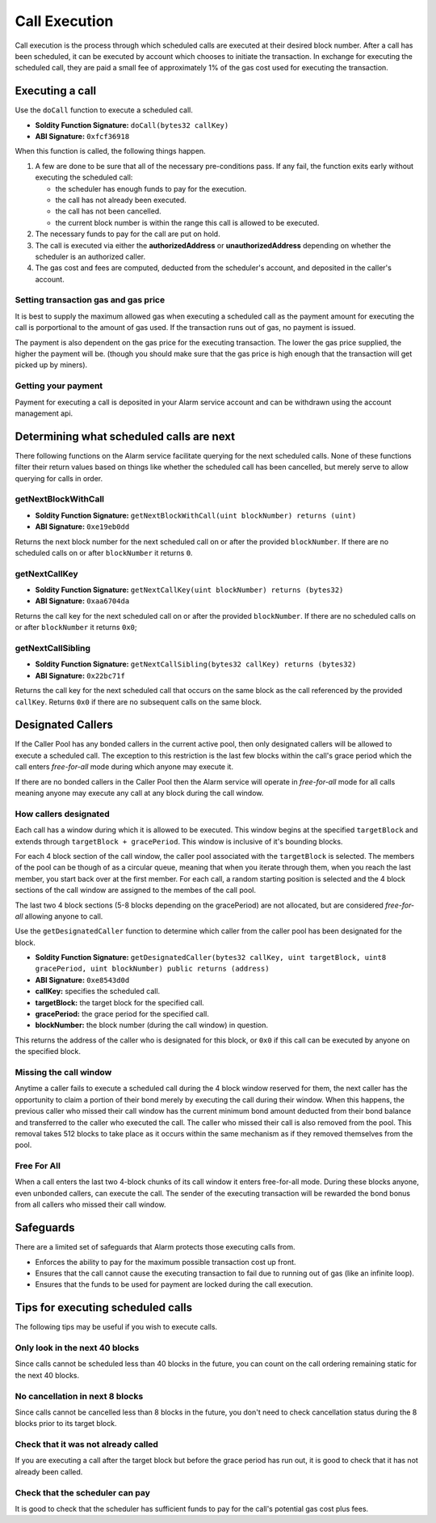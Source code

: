 Call Execution
==============

Call execution is the process through which scheduled calls are executed at
their desired block number.  After a call has been scheduled, it can be executed
by account which chooses to initiate the transaction.  In exchange for
executing the scheduled call, they are paid a small fee of approximately 1% of
the gas cost used for executing the transaction.


Executing a call
----------------

Use the ``doCall`` function to execute a scheduled call.

* **Soldity Function Signature:** ``doCall(bytes32 callKey)``
* **ABI Signature:** ``0xfcf36918``

When this function is called, the following things happen.

1. A few are done to be sure that all of the necessary pre-conditions pass.  If
   any fail, the function exits early without executing the scheduled call:

   * the scheduler has enough funds to pay for the execution.
   * the call has not already been executed.
   * the call has not been cancelled.
   * the current block number is within the range this call is allowed to be
     executed.
2. The necessary funds to pay for the call are put on hold.
3. The call is executed via either the **authorizedAddress** or
   **unauthorizedAddress** depending on whether the scheduler is an authorized
   caller.
4. The gas cost and fees are computed, deducted from the scheduler's account,
   and deposited in the caller's account.


Setting transaction gas and gas price
^^^^^^^^^^^^^^^^^^^^^^^^^^^^^^^^^^^^^

It is best to supply the maximum allowed gas when executing a scheduled call as
the payment amount for executing the call is porportional to the amount of gas
used.  If the transaction runs out of gas, no payment is issued.

The payment is also dependent on the gas price for the executing transaction.
The lower the gas price supplied, the higher the payment will be.  (though you
should make sure that the gas price is high enough that the transaction will
get picked up by miners).


Getting your payment
^^^^^^^^^^^^^^^^^^^^

Payment for executing a call is deposited in your Alarm service account and can
be withdrawn using the account management api.


Determining what scheduled calls are next
-----------------------------------------

There following functions on the Alarm service facilitate querying for the next
scheduled calls.  None of these functions filter their return values based on
things like whether the scheduled call has been cancelled, but merely serve to
allow querying for calls in order.


getNextBlockWithCall
^^^^^^^^^^^^^^^^^^^^

* **Soldity Function Signature:** ``getNextBlockWithCall(uint blockNumber) returns (uint)``
* **ABI Signature:** ``0xe19eb0dd``

Returns the next block number for the next scheduled call on or after the
provided ``blockNumber``.  If there are no scheduled calls on or after
``blockNumber`` it returns ``0``.

getNextCallKey
^^^^^^^^^^^^^^

* **Soldity Function Signature:** ``getNextCallKey(uint blockNumber) returns (bytes32)``
* **ABI Signature:** ``0xaa6704da``

Returns the call key for the next scheduled call on or after the provided
``blockNumber``.  If there are no scheduled calls on or after ``blockNumber``
it returns ``0x0``;

getNextCallSibling
^^^^^^^^^^^^^^^^^^

* **Soldity Function Signature:** ``getNextCallSibling(bytes32 callKey) returns (bytes32)``
* **ABI Signature:** ``0x22bc71f``

Returns the call key for the next scheduled call that occurs on the same block
as the call referenced by the provided ``callKey``.  Returns ``0x0`` if there
are no subsequent calls on the same block.


Designated Callers
------------------

If the Caller Pool has any bonded callers in the current active pool, then only
designated callers will be allowed to execute a scheduled call.  The exception
to this restriction is the last few blocks within the call's grace period which
the call enters *free-for-all* mode during which anyone may execute it.

If there are no bonded callers in the Caller Pool then the Alarm service will
operate in *free-for-all* mode for all calls meaning anyone may execute any
call at any block during the call window.

How callers designated
^^^^^^^^^^^^^^^^^^^^^^

Each call has a window during which it is allowed to be executed.  This window
begins at the specified ``targetBlock`` and extends through ``targetBlock +
gracePeriod``.   This window is inclusive of it's bounding blocks.

For each 4 block section of the call window, the caller pool associated with
the ``targetBlock`` is selected.  The members of the pool can be though of as a
circular queue, meaning that when you iterate through them, when you reach the
last member, you start back over at the first member.  For each call, a random
starting position is selected and the 4 block sections of the call window are
assigned to the membes of the call pool.

The last two 4 block sections (5-8 blocks depending on the gracePeriod) are not
allocated, but are considered *free-for-all* allowing anyone to call.

Use the ``getDesignatedCaller`` function to determine which caller from the
caller pool has been designated for the block.

* **Soldity Function Signature:** ``getDesignatedCaller(bytes32 callKey, uint targetBlock, uint8 gracePeriod, uint blockNumber) public returns (address)``
* **ABI Signature:** ``0xe8543d0d``

* **callKey:** specifies the scheduled call.
* **targetBlock:** the target block for the specified call.
* **gracePeriod:** the grace period for the specified call.
* **blockNumber:** the block number (during the call window) in question.

This returns the address of the caller who is designated for this block, or
``0x0`` if this call can be executed by anyone on the specified block.

Missing the call window
^^^^^^^^^^^^^^^^^^^^^^^

Anytime a caller fails to execute a scheduled call during the 4 block window
reserved for them, the next caller has the opportunity to claim a portion of
their bond merely by executing the call during their window.  When this
happens, the previous caller who missed their call window has the current
minimum bond amount deducted from their bond balance and transferred to the
caller who executed the call.  The caller who missed their call is also removed
from the pool.  This removal takes 512 blocks to take place as it occurs within
the same mechanism as if they removed themselves from the pool.

Free For All
^^^^^^^^^^^^

When a call enters the last two 4-block chunks of its call window it enters
free-for-all mode.  During these blocks anyone, even unbonded callers, can
execute the call.  The sender of the executing transaction will be rewarded the
bond bonus from all callers who missed their call window.


Safeguards
----------

There are a limited set of safeguards that Alarm protects those executing calls
from.

* Enforces the ability to pay for the maximum possible transaction cost up
  front.
* Ensures that the call cannot cause the executing transaction to fail due to
  running out of gas (like an infinite loop).
* Ensures that the funds to be used for payment are locked during the call
  execution.

Tips for executing scheduled calls
----------------------------------

The following tips may be useful if you wish to execute calls.

Only look in the next 40 blocks
^^^^^^^^^^^^^^^^^^^^^^^^^^^^^^^

Since calls cannot be scheduled less than 40 blocks in the future, you can
count on the call ordering remaining static for the next 40 blocks.

No cancellation in next 8 blocks
^^^^^^^^^^^^^^^^^^^^^^^^^^^^^^^^

Since calls cannot be cancelled less than 8 blocks in the future, you don't
need to check cancellation status during the 8 blocks prior to its target
block.

Check that it was not already called
^^^^^^^^^^^^^^^^^^^^^^^^^^^^^^^^^^^^

If you are executing a call after the target block but before the grace period
has run out, it is good to check that it has not already been called.

Check that the scheduler can pay
^^^^^^^^^^^^^^^^^^^^^^^^^^^^^^^^

It is good to check that the scheduler has sufficient funds to pay for the
call's potential gas cost plus fees.
